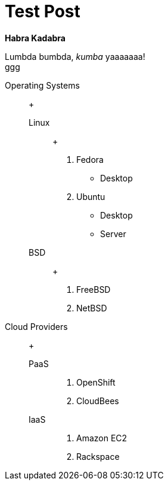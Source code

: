 = Test Post
:hardbreaks:

*Habra Kadabra*

Lumbda bumbda, _kumba_ yaaaaaaa!
ggg

Operating Systems::
  +
  Linux:::
  	+
    . Fedora
      * Desktop
    . Ubuntu
      * Desktop
      * Server
  
  BSD:::
  	+
    . FreeBSD
    . NetBSD

Cloud Providers::
  +
  PaaS:::
    . OpenShift
    . CloudBees

  IaaS:::
    . Amazon EC2
    . Rackspace
